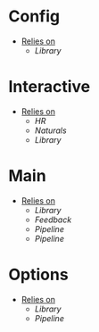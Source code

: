 * Config
- _Relies on_
  + [[Library]]
* Interactive
- _Relies on_
  + [[HR]]
  + [[Naturals]]
  + [[Library]]
* Main
- _Relies on_
  + [[Library]]
  + [[Feedback]]
  + [[Pipeline]]
  + [[Pipeline]]
* Options
- _Relies on_
  + [[Library]]
  + [[Pipeline]]
